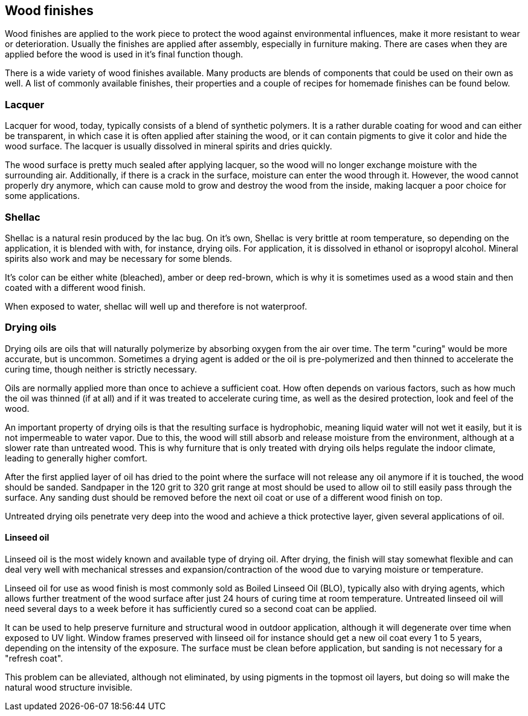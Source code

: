 == Wood finishes

Wood finishes are applied to the work piece to protect the wood against
environmental influences, make it more resistant to wear or deterioration.
Usually the finishes are applied after assembly, especially in furniture making.
There are cases when they are applied before the wood is used in it's final
function though.

There is a wide variety of wood finishes available. Many products are blends of
components that could be used on their own as well. A list of commonly available
finishes, their properties and a couple of recipes for homemade finishes can be
found below.

=== Lacquer
Lacquer for wood, today, typically consists of a blend of synthetic polymers. It
is a rather durable coating for wood and can either be transparent, in which
case it is often applied after staining the wood, or it can contain pigments to
give it color and hide the wood surface. The lacquer is usually dissolved in
mineral spirits and dries quickly.

The wood surface is pretty much sealed after applying lacquer, so the wood will
no longer exchange moisture with the surrounding air. Additionally, if there is
a crack in the surface, moisture can enter the wood through it. However, the
wood cannot properly dry anymore, which can cause mold to grow and destroy the
wood from the inside, making lacquer a poor choice for some applications.

=== Shellac
Shellac is a natural resin produced by the lac bug. On it's own, Shellac is very
brittle at room temperature, so depending on the application, it is blended with
with, for instance, drying oils. For application, it is dissolved in ethanol or
isopropyl alcohol. Mineral spirits also work and may be necessary for some
blends.

It's color can be either white (bleached), amber or deep red-brown, which is why
it is sometimes used as a wood stain and then coated with a different wood
finish.

When exposed to water, shellac will well up and therefore is not waterproof.

=== Drying oils
Drying oils are oils that will naturally polymerize by absorbing oxygen from the
air over time. The term "curing" would be more accurate, but is uncommon.
Sometimes a drying agent is added or the oil is pre-polymerized and then thinned
to accelerate the curing time, though neither is strictly necessary.

Oils are normally applied more than once to achieve a sufficient coat. How often
depends on various factors, such as how much the oil was thinned (if at all) and
if it was treated to accelerate curing time, as well as the desired protection,
look and feel of the wood.

An important property of drying oils is that the resulting surface is
hydrophobic, meaning liquid water will not wet it easily, but it is not
impermeable to water vapor. Due to this, the wood will still absorb and release
moisture from the environment, although at a slower rate than untreated wood.
This is why furniture that is only treated with drying oils helps regulate the
indoor climate, leading to generally higher comfort.

After the first applied layer of oil has dried to the point where the surface
will not release any oil anymore if it is touched, the wood should be sanded.
Sandpaper in the 120 grit to 320 grit range at most should be used to allow oil
to still easily pass through the surface. Any sanding dust should be removed
before the next oil coat or use of a different wood finish on top.

Untreated drying oils penetrate very deep into the wood and achieve a thick
protective layer, given several applications of oil.

==== Linseed oil
Linseed oil is the most widely known and available type of drying oil. After
drying, the finish will stay somewhat flexible and can deal very well with
mechanical stresses and expansion/contraction of the wood due to varying
moisture or temperature.

Linseed oil for use as wood finish is most commonly sold as Boiled Linseed Oil
(BLO), typically also with drying agents, which allows further treatment of the
wood surface after just 24 hours of curing time at room temperature. Untreated
linseed oil will need several days to a week before it has sufficiently cured so
a second coat can be applied.

It can be used to help preserve furniture and structural wood in outdoor
application, although it will degenerate over time when exposed to UV light.
Window frames preserved with linseed oil for instance should get a new oil coat
every 1 to 5 years, depending on the intensity of the exposure. The surface must
be clean before application, but sanding is not necessary for a "refresh coat".

This problem can be alleviated, although not eliminated, by using pigments in
the topmost oil layers, but doing so will make the natural wood structure
invisible.
